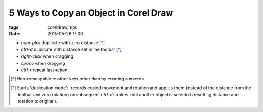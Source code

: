 5 Ways to Copy an Object in Corel Draw 
######################################

:tags: coreldraw, tips
:date: 2015-05-26 17:00


- `num-plus` duplicate with zero distance [*]_

- `ctrl-d` duplicate with distance set in the toolbar [*]_

- `right-click` when dragging

- `space` when dragging

- `ctrl-r` repeat last action


.. [*] Non-remappable to other keys other than by creating a macros

.. [*] Starts 'duplication mode':  records copied movement and rotation and applies them (instead of the distance from the toolbar and zero rotation) on subsequent `ctrl-d` strokes until another object is selected (resetting distance and rotation to original).
